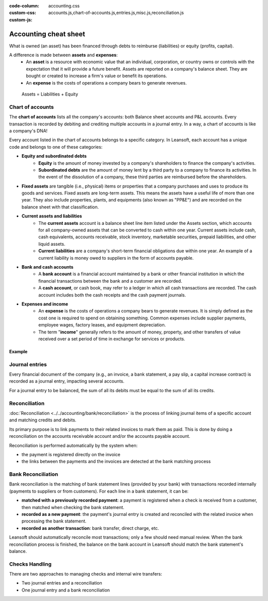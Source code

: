 :code-column:
:custom-css: accounting.css
:custom-js: accounts.js,chart-of-accounts.js,entries.js,misc.js,reconciliation.js

======================
Accounting cheat sheet
======================

.. h:div:: intro-list

   .. rst-class:: intro-balance

   The **Balance Sheet** is a snapshot of the company's finances at a specific date (as opposed to
   the Profit and Loss, which is an analysis over a period).

   * .. rst-class:: intro-assets

     **Assets** represent the company's wealth and the goods it owns. Fixed assets include buildings
     and offices, while current assets include bank accounts and cash. The money owed by a client is
     an asset. An employee is not an asset.

   * .. rst-class:: intro-liabilities

     **Liabilities** are obligations from past events that the company will have to pay in the
     future (utility bills, debts, unpaid suppliers). Liabilities could also be defined as a source
     of financing which is provided to the company, also called *leverage*.

   * .. rst-class:: intro-equity

     **Equity** is the amount of the funds contributed by the owners of the company (founders or
     shareholders) plus previously retained earnings (or losses). Each year, net profits (or losses)
     may be reported as retained earnings or distributed to the shareholders (as a dividend).

What is owned (an asset) has been financed through debts to reimburse (liabilities) or equity
(profits, capital).

A difference is made between **assets** and **expenses**:
   - An **asset** is a resource with economic value that an individual, corporation, or country owns
     or controls with the expectation that it will provide a future benefit. Assets are reported on
     a company's balance sheet. They are bought or created to increase a firm's value or benefit its
     operations.
   - An **expense** is the costs of operations a company bears to generate revenues.

.. h:div:: intro-list

   .. rst-class:: intro-p-l

    The **profit and loss** (P&L) report shows the company's performance over a specific period of
    time, usually a quarter or a fiscal year.

     * .. rst-class:: intro-gross-profit

         The **revenue** refers to the money earned by the company by selling goods and/or services.

     * .. rst-class:: intro-gross-profit

         The **cost of goods sold** (COGS, or also known as "Cost of Sale") refers to the sale of
         goods' costs (e.g., the cost of the materials and labor used to create the goods).

       * .. rst-class:: intro-gross-profit

         The **Gross profit** equals the revenues from sales minus the cost of goods sold.

       * .. rst-class:: intro-opex

         **Operating expenses** (OPEX) include administration, sales and R&D salaries, rent and
         utilities, miscellaneous costs, insurances, and anything beyond the costs of products sold
         or the cost of sale.

.. h:div:: doc-aside accounts-table

   .. placeholder

.. rst-class:: doc-aside

.. highlights:: Assets = Liabilities + Equity

Chart of accounts
=================

The **chart of accounts** lists all the company's accounts: both Balance sheet accounts and P&L
accounts. Every transaction is recorded by debiting and crediting multiple accounts in a journal
entry. In a way, a chart of accounts is like a company's DNA!

Every account listed in the chart of accounts belongs to a specific category. In Leansoft, each account
has a unique code and belongs to one of these categories:

- **Equity and subordinated debts**
     - **Equity** is the amount of money invested by a company's shareholders to finance the
       company's activities.
     - **Subordinated debts** are the amount of money lent by a third party to a company to finance
       its activities. In the event of the dissolution of a company, these third parties are
       reimbursed before the shareholders.
- **Fixed assets** are tangible (i.e., physical) items or properties that a company purchases and
  uses to produce its goods and services. Fixed assets are long-term assets. This means the assets
  have a useful life of more than one year. They also include properties, plants, and equipments
  (also known as "PP&E") and are recorded on the balance sheet with that classification.
- **Current assets and liabilities**
     - The **current assets** account is a balance sheet line item listed under the Assets section,
       which accounts for all company-owned assets that can be converted to cash within one year.
       Current assets include cash, cash equivalents, accounts receivable, stock inventory,
       marketable securities, prepaid liabilities, and other liquid assets.
     - **Current liabilities** are a company's short-term financial obligations due within one year.
       An example of a current liability is money owed to suppliers in the form of accounts payable.
- **Bank and cash accounts**
     - A **bank account** is a financial account maintained by a bank or other financial institution
       in which the financial transactions between the bank and a customer are recorded.
     - A **cash account**, or cash book, may refer to a ledger in which all cash transactions are
       recorded. The cash account includes both the cash receipts and the cash payment journals.
- **Expenses and income**
     - An **expense** is the costs of operations a company bears to generate revenues. It is simply
       defined as the cost one is required to spend on obtaining something. Common expenses include
       supplier payments, employee wages, factory leases, and equipment depreciation.
     - The term "**income**" generally refers to the amount of money, property, and other transfers
       of value received over a set period of time in exchange for services or products.

Example
-------

.. h:div:: example

   \*: Customer Refund and Customer Payment boxes cannot be simultaneously selected as they are contradictory.

.. h:div:: doc-aside

   .. highlights:: Balance = Debit - Credit

   .. h:div:: chart-of-accounts

      .. placeholder

Journal entries
===============

Every financial document of the company (e.g., an invoice, a bank statement, a pay slip, a capital
increase contract) is recorded as a journal entry, impacting several accounts.

For a journal entry to be balanced, the sum of all its debits must be equal to the sum of all its
credits.

.. h:div:: doc-aside journal-entries

   examples of accounting entries for various transactions. (see entries.js)

.. _accounting/reconciliation:

Reconciliation
==============

:doc:`Reconciliation <../../accounting/bank/reconciliation>` is the process of linking
journal items of a specific account and matching credits and debits.

Its primary purpose is to link payments to their related invoices to mark them as paid. This is done
by doing a reconciliation on the accounts receivable account and/or the accounts payable account.

Reconciliation is performed automatically by the system when:

- the payment is registered directly on the invoice
- the links between the payments and the invoices are detected at the bank matching process

.. h:div:: doc-aside reconciliation-example

   .. rubric:: Customer Statement Example

   .. rst-class:: table-sm d-c-table

   +-------------------------+-------------------------+-----------------------+
   |Accounts Receivable      |Debit                    |Credit                 |
   +=========================+=========================+=======================+
   |Invoice 1                |100                      |                       |
   +-------------------------+-------------------------+-----------------------+
   |Partial payment 1/2      |                         |70                     |
   +-------------------------+-------------------------+-----------------------+
   |Invoice 2                |65                       |                       |
   +-------------------------+-------------------------+-----------------------+
   |Partial payment 2/2      |                         |30                     |
   +-------------------------+-------------------------+-----------------------+
   |Payment 2                |                         |65                     |
   +-------------------------+-------------------------+-----------------------+
   |Invoice 3                |50                       |                       |
   +-------------------------+-------------------------+-----------------------+
   |                         |                         |                       |
   +-------------------------+-------------------------+-----------------------+
   |Total to pay             |50                       |                       |
   +-------------------------+-------------------------+-----------------------+

Bank Reconciliation
===================

Bank reconciliation is the matching of bank statement lines (provided by your bank) with
transactions recorded internally (payments to suppliers or from customers). For each line in a bank
statement, it can be:

- **matched with a previously recorded payment**: a payment is registered when a check is received
  from a customer, then matched when checking the bank statement.
- **recorded as a new payment**: the payment's journal entry is created and reconciled with the
  related invoice when processing the bank statement.
- **recorded as another transaction**: bank transfer, direct charge, etc.

Leansoft should automatically reconcile most transactions; only a few should need manual review. When
the bank reconciliation process is finished, the balance on the bank account in Leansoft should match
the bank statement's balance.

.. rst-class:: checks-handling

Checks Handling
===============

There are two approaches to managing checks and internal wire transfers:

- Two journal entries and a reconciliation
- One journal entry and a bank reconciliation

.. h:div:: doc-aside

   The first journal entry is created by registering the payment on the
   invoice. The second one is created when registering the bank statement.

   .. rst-class:: table-sm d-c-table

   +-------------------------+--------------+------------+---------------+
   |Account                  |Debit         |Credit      |Reconciliation |
   +=========================+==============+============+===============+
   |Account Receivable       |              |100         |Invoice ABC    |
   +-------------------------+--------------+------------+---------------+
   |Undeposited funds        |100           |            |Check 0123     |
   +-------------------------+--------------+------------+---------------+

   .. rst-class:: table-sm d-c-table

   +-------------------------+--------------+------------+---------------+
   |Account                  |Debit         |Credit      |Reconciliation |
   +=========================+==============+============+===============+
   |Undeposited funds        |              |100         |Check 0123     |
   +-------------------------+--------------+------------+---------------+
   |Bank                     |100           |            |               |
   +-------------------------+--------------+------------+---------------+

.. h:div:: doc-aside

   A journal entry is created by registering the payment on the invoice. When
   reconciling the bank statement, the statement line is linked to the
   existing journal entry.

   .. rst-class:: table-sm d-c-table

   +-------------------------+--------------+------------+---------------+---------------+
   |Account                  |Debit         |Credit      |Reconciliation |Bank Statement |
   +=========================+==============+============+===============+===============+
   |Account Receivable       |              |100         |Invoice ABC    |               |
   +-------------------------+--------------+------------+---------------+---------------+
   |Bank                     |100           |            |               |Statement XYZ  |
   +-------------------------+--------------+------------+---------------+---------------+
